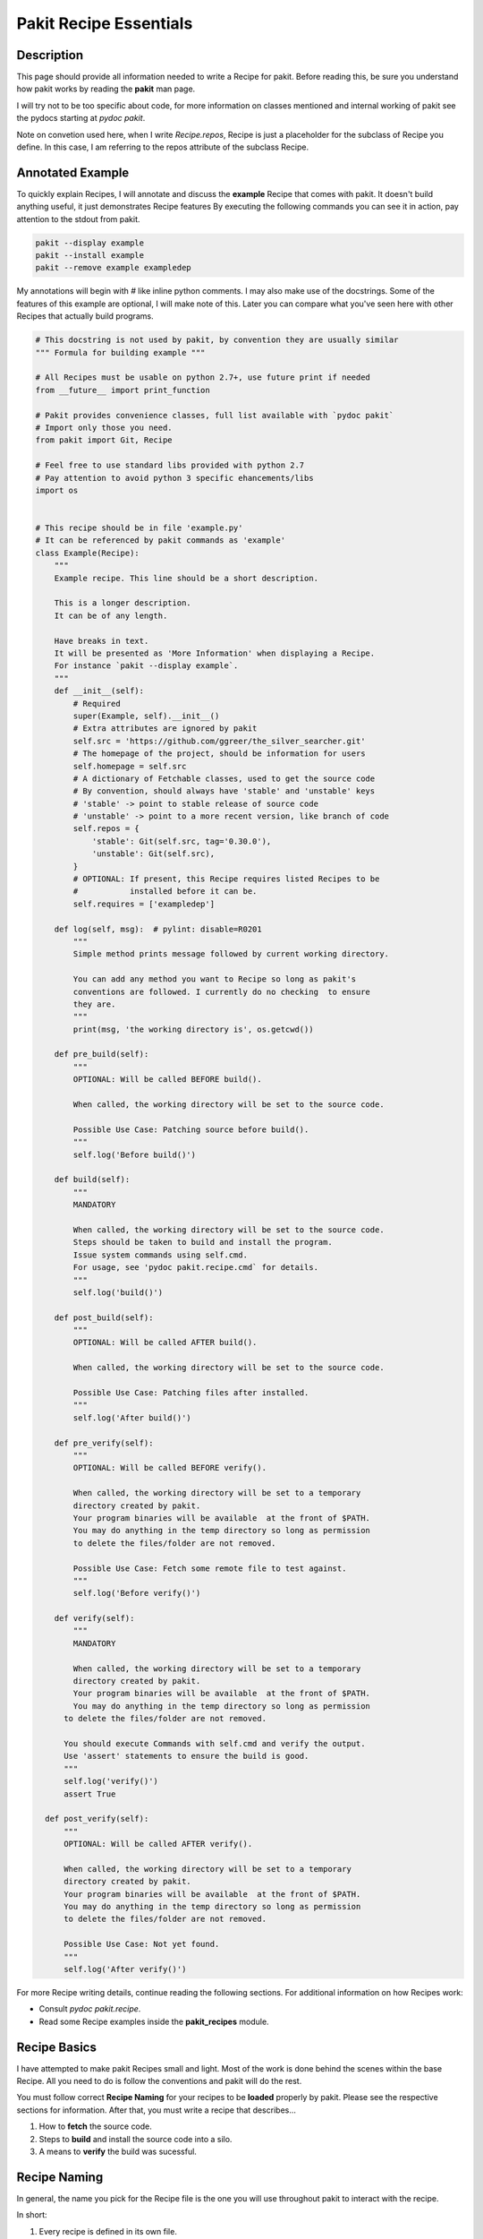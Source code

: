.. The manual page for writing pakit recipes.

Pakit Recipe Essentials
=======================

Description
-----------
This page should provide all information needed to write a Recipe for pakit.
Before reading this, be sure you understand how pakit works by reading the **pakit** man page.

I will try not to be too specific about code, for more information on classes mentioned
and internal working of pakit see the pydocs starting at `pydoc pakit`.

Note on convetion used here, when I write *Recipe.repos*, Recipe is just a placeholder
for the subclass of Recipe you define.
In this case, I am referring to the repos attribute of the subclass Recipe.

Annotated Example
-----------------
To quickly explain Recipes, I will annotate and discuss the **example** Recipe
that comes with pakit.
It doesn't build anything useful, it just demonstrates Recipe features
By executing the following commands you can see it in action, pay attention to
the stdout from pakit.

.. code-block:: bash

  pakit --display example
  pakit --install example
  pakit --remove example exampledep

My annotations will begin with `#` like inline python comments.
I may also make use of the docstrings.
Some of the features of this example are optional, I will make note of this.
Later you can compare what you've seen here with other Recipes that actually
build programs.

.. code-block:: python

  # This docstring is not used by pakit, by convention they are usually similar
  """ Formula for building example """

  # All Recipes must be usable on python 2.7+, use future print if needed
  from __future__ import print_function

  # Pakit provides convenience classes, full list available with `pydoc pakit`
  # Import only those you need.
  from pakit import Git, Recipe

  # Feel free to use standard libs provided with python 2.7
  # Pay attention to avoid python 3 specific ehancements/libs
  import os


  # This recipe should be in file 'example.py'
  # It can be referenced by pakit commands as 'example'
  class Example(Recipe):
      """
      Example recipe. This line should be a short description.

      This is a longer description.
      It can be of any length.

      Have breaks in text.
      It will be presented as 'More Information' when displaying a Recipe.
      For instance `pakit --display example`.
      """
      def __init__(self):
          # Required
          super(Example, self).__init__()
          # Extra attributes are ignored by pakit
          self.src = 'https://github.com/ggreer/the_silver_searcher.git'
          # The homepage of the project, should be information for users
          self.homepage = self.src
          # A dictionary of Fetchable classes, used to get the source code
          # By convention, should always have 'stable' and 'unstable' keys
          # 'stable' -> point to stable release of source code
          # 'unstable' -> point to a more recent version, like branch of code
          self.repos = {
              'stable': Git(self.src, tag='0.30.0'),
              'unstable': Git(self.src),
          }
          # OPTIONAL: If present, this Recipe requires listed Recipes to be
          #           installed before it can be.
          self.requires = ['exampledep']

      def log(self, msg):  # pylint: disable=R0201
          """
          Simple method prints message followed by current working directory.

          You can add any method you want to Recipe so long as pakit's
          conventions are followed. I currently do no checking  to ensure
          they are.
          """
          print(msg, 'the working directory is', os.getcwd())

      def pre_build(self):
          """
          OPTIONAL: Will be called BEFORE build().

          When called, the working directory will be set to the source code.

          Possible Use Case: Patching source before build().
          """
          self.log('Before build()')

      def build(self):
          """
          MANDATORY

          When called, the working directory will be set to the source code.
          Steps should be taken to build and install the program.
          Issue system commands using self.cmd.
          For usage, see 'pydoc pakit.recipe.cmd` for details.
          """
          self.log('build()')

      def post_build(self):
          """
          OPTIONAL: Will be called AFTER build().

          When called, the working directory will be set to the source code.

          Possible Use Case: Patching files after installed.
          """
          self.log('After build()')

      def pre_verify(self):
          """
          OPTIONAL: Will be called BEFORE verify().

          When called, the working directory will be set to a temporary
          directory created by pakit.
          Your program binaries will be available  at the front of $PATH.
          You may do anything in the temp directory so long as permission
          to delete the files/folder are not removed.

          Possible Use Case: Fetch some remote file to test against.
          """
          self.log('Before verify()')

      def verify(self):
          """
          MANDATORY

          When called, the working directory will be set to a temporary
          directory created by pakit.
          Your program binaries will be available  at the front of $PATH.
          You may do anything in the temp directory so long as permission
        to delete the files/folder are not removed.

        You should execute Commands with self.cmd and verify the output.
        Use 'assert' statements to ensure the build is good.
        """
        self.log('verify()')
        assert True

    def post_verify(self):
        """
        OPTIONAL: Will be called AFTER verify().

        When called, the working directory will be set to a temporary
        directory created by pakit.
        Your program binaries will be available  at the front of $PATH.
        You may do anything in the temp directory so long as permission
        to delete the files/folder are not removed.

        Possible Use Case: Not yet found.
        """
        self.log('After verify()')

For more Recipe writing details, continue reading the following sections.
For additional information on how Recipes work:

* Consult `pydoc pakit.recipe`.
* Read some Recipe examples inside the **pakit_recipes** module.

Recipe Basics
-------------
I have attempted to make pakit Recipes small and light. Most of the work is done behind the scenes
within the base Recipe. All you need to do is follow the conventions and pakit will do the rest.

You must follow correct **Recipe Naming** for your recipes to be **loaded** properly by pakit.
Please see the respective sections for information.
After that, you must write a recipe that describes...

#. How to **fetch** the source code.
#. Steps to **build** and install the source code into a silo.
#. A means to **verify** the build was sucessful.

Recipe Naming
-------------
In general, the name you pick for the Recipe file is the one you will use throughout
pakit to interact with the recipe.

In short:

#. Every recipe is defined in its own file.
#. The name of the recipe file, is the name pakit will use to import, load and store it in the database.
#. Each recipe file must contain at least 1 class that is the capitalized name of the recipe file.
#. That class must inherit from **pakit.Recipe**.

For example, the default recipe **ag** found in **pakit_recipes/ag.py**.

#. The recipe is stored in: **pakit_recipes/ag.py**
#. The class is: **class Ag(Recipe): ...**
#. It can be installed by: **pakit -i ag**

Recipe Loading
--------------
All Recipes are written from the same building blocks, they differ only in who maintains them.

#. *Default* Recipes will be maintained, tested and provided by **pakit**. This project will
   try to ensure these work. Default recipes currently come with pakit in the **pakit_recipes** module.

#. *User* Recipes are ones you write and store in the configured location  `pakit.paths.recipes`
   on your computer. By default, this location is `$HOME/.pakit/recipes`. You are responsible for your
   own Recipes, if you would like help try the gitter channel on the project page.

All Recipes are indexed by RecipeDB, which uses a dictionary approach to storage. Last Recipe loaded
with the same name wins. So if both *default* and *user* paths have a Recipe for **ag**, pakit will
use the *user* version as it was loaded later.

Recipe Fetching
---------------
All Recipes **MUST** have an attribute called *Recipe.repos* that is a dictionary of
Fetchable subclasses.
These subclasses provide convenient means to fetch source code from remote URIs,

Example Subclasses:

* *Git*: Fetch source from a valid git URI. By default checkout default branch. Optionally specify
  a branch, tag, or revision to checkout post download.
* *Hg*: Operates same as Git but for Mercurial repositories.
* *Archive*: Provides support for retrieving source archives from a specified URI. Note you **MUST**
  provide the required hash as argument to verify the integrity of the archive.
* *Dummy*: A convenience class, should the Recipe require a method not yet implemented, use this
  and no source will be downloaded. You will have to do it yourself in other parts of the Recipe
  like **build**.

By convention, repos should have two entries by default: *stable* and *unstable*.
At the very least, provide *stable* as it will usually be the default user setting.
As the names imply, *stable* should point to a tag or official release of the project.
*unstable* can point to the source repository or some more recent edition.

The repo selected from repos can be configured, see the **pakit** man page for details.

Recipe Building
---------------
Once the source code selected is downloaded **pakit** will automatically change directory to the
source code. It will then invoke the *Recipe.build()* function to do work. Within this function
you may use whatever python function is available with python 2.7 by default, or any of pakit's
internal Classes.

A few notes:

#. Any Exception raised during **build()** will trigger a rollback of the entire Recipe, halting
   any further tasks and cleaning up the source code.
#. To issue system commands I **STRONGLY** encourage you to use the *Recipe.cmd* convenience method.
   It acts as a wrapper around  subprocess.Popen, enabling some useful features:

  A. It will timeout your Command if no stdout/stderr received during a configured interval.
  B. It will expand dictionary markers against **self.opts**, a dictionary of values configurable
     by the user and Recipe writer. This dictionary includes the source, install and link location for
     the program.

For more information on the Command class see the pydoc for **pakit.shell.Command**.

By the end of the **build()** function, your program should be installed to the required path.
The path to install your program is available in the *Recipe.opts* variable, using the *prefix* key.

Recipe Verification
-------------------
Once again, execute any arbitary combination of python code and system commands with self.cmd
to verify the proper functioning of the Recipe. You should make liberal use of the **assert**
keyword. Any raised AssertionException will trigger a rollback like above, undoing linking
and cleaning up modifications.

Of important note, unlike *Recipe.build()* your working directory will be a temporary directory
created by python's tempfile. You may do **anything** you need to verify the program within,
like writing a C file and checking it compiles against a built library, or writing a file and
checking **ag** can grep it correctly. On function exit, the temp directory will be completely cleaned.

Recipe Pre And Post Functions
-----------------------------
To faciliatate some corner cases, I've provided the ability to separate some logic into pre and post functions
for both *Recipe.build()* and *Recipe.verify()*. To be clear that means implementing these in your class would be:

* *Recipe.pre_build()*
* *Recipe.post_build()*
* *Recipe.pre_verify()*
* *Recipe.post_verify()*

Say for instance, a bug is found in a stable release. You can freely patch the source code during the *pre_build()*
function before actually building it and remove the logic later when a release is made without polluting *build()*.
Alternatively, perhaps you want to patch some file of a build assuming it builds correctly or verifies, see the
relevant post.

Pre and post functions will execute in the same working directory as their main function. That means:

* *pre_build* and *post_build* will have working directory set to the source code.
* *pre_verify* and *post_verify* will have working directory set to the temp directory.
